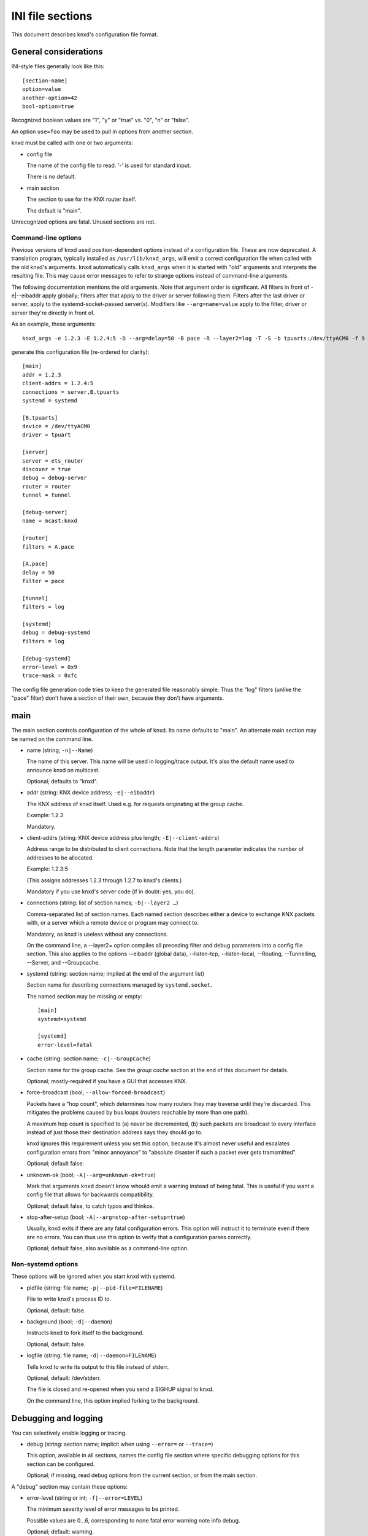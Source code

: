 =================
INI file sections
=================

This document describes knxd's configuration file format.

General considerations
======================

INI-style files generally look like this::

    [section-name]
    option=value
    another-option=42
    bool-option=true

Recognized boolean values are "1", "y" or "true" vs. "0", "n" or "false".

An option ``use=foo`` may be used to pull in options from another section.

knxd must be called with one or two arguments:

* config file

  The name of the config file to read. '-' is used for standard input.

  There is no default.

* main section

  The section to use for the KNX router itself.
  
  The default is "main".

Unrecognized options are fatal. Unused sections are not.

Command-line options
--------------------

Previous versions of knxd used position-dependent options instead of a
configuration file. These are now deprecated. A translation program,
typically installed as ``/usr/lib/knxd_args``, will emit a correct
configuration file when called with the old knxd's arguments. ``knxd``
automatically calls ``knxd_args`` when it is started with "old" arguments
and interprets the resulting file. This may cause error messages to refer
to strange options instead of command-line arguments.

The following documentation mentions the old arguments. Note that
argument order is significant. All filters in front of -e|--eibaddr apply
globally; filters after that apply to the driver or server following them.
Filters after the last driver or server, apply to the systemd-socket-passed
server(s). Modifiers like ``--arg=name=value`` apply to the filter, driver or
server they're directly in front of.

As an example, these arguments::

    knxd_args -e 1.2.3 -E 1.2.4:5 -D --arg=delay=50 -B pace -R --layer2=log -T -S -b tpuarts:/dev/ttyACM0 -f 9 -t 252 -B log

generate this configuration file (re-ordered for clarity)::

    [main]
    addr = 1.2.3
    client-addrs = 1.2.4:5
    connections = server,B.tpuarts
    systemd = systemd

    [B.tpuarts]
    device = /dev/ttyACM0
    driver = tpuart

    [server]
    server = ets_router
    discover = true
    debug = debug-server
    router = router
    tunnel = tunnel

    [debug-server]
    name = mcast:knxd

    [router]
    filters = A.pace

    [A.pace]
    delay = 50
    filter = pace

    [tunnel]
    filters = log

    [systemd]
    debug = debug-systemd
    filters = log

    [debug-systemd]
    error-level = 0x9
    trace-mask = 0xfc

The config file generation code tries to keep the generated file reasonably
simple. Thus the "log" filters (unlike the "pace" filter) don't have a
section of their own, because they don't have arguments.

main
====

The main section controls configuration of the whole of knxd. Its name
defaults to "main". An alternate main section may be named on the command
line.

* name (string; ``-n|--Name``)

  The name of this server. This name will be used in logging/trace output.
  It's also the default name used to announce knxd on multicast.

  Optional; defaults to "knxd".

* addr (string: KNX device address; ``-e|--eibaddr``)

  The KNX address of knxd itself. Used e.g. for requests originating at the
  group cache.

  Example: 1.2.3

  Mandatory.

* client-addrs (string: KNX device address plus length; ``-E|--client-addrs``)

  Address range to be distributed to client connections. Note that the
  length parameter indicates the number of addresses to be allocated.

  Example: 1.2.3:5

  (This assigns addresses 1.2.3 through 1.2.7 to knxd's clients.)

  Mandatory if you use knxd's server code (if in doubt: yes, you do).

* connections (string: list of section names; ``-b|--layer2 …``)

  Comma-separated list of section names. Each named section describes
  either a device to exchange KNX packets with, or a server which a
  remote device or program may connect to.

  Mandatory, as knxd is useless without any connections.

  On the command line, a --layer2= option compiles all preceding filter
  and debug parameters into a config file section. This also applies to
  the options --eibaddr (global data), --listen-tcp, --listen-local,
  --Routing, --Tunnelling, --Server, and --Groupcache.

* systemd (string: section name; implied at the end of the argument list)

  Section name for describing connections managed by ``systemd.socket``.

  The named section may be missing or empty::

      [main]
      systemd=systemd

      [systemd]
      error-level=fatal

* cache (string: section name; ``-c|--GroupCache``)

  Section name for the group cache. See the `group cache` section at the
  end of this document for details.

  Optional; mostly-required if you have a GUI that accesses KNX.

* force-broadcast (bool; ``--allow-forced-broadcast``)

  Packets have a "hop count", which determines how many routers they may
  traverse until they're discarded. This mitigates the problems caused by
  bus loops (routers reachable by more than one path).

  A maximum hop count is specified to (a) never be decremented, (b) such
  packets are broadcast to every interface instead of just those their
  destination address says they should go to.

  knxd ignores this requirement unless you set this option, because it's
  almost never useful and escalates configuration errors from "minor
  annoyance" to "absolute disaster if such a packet ever gets tramsmitted".

  Optional; default false.

* unknown-ok (bool; ``-A|--arg=unknown-ok=true``)

  Mark that arguments ``knxd`` doesn't know whould emit a warning instead
  of being fatal. This is useful if you want a config file that allows
  for backwards compatibility.

  Optional; default false, to catch typos and thinkos.

* stop-after-setup (bool; ``-A|--arg=stop-after-setup=true``)

  Usually, knxd exits if there are any fatal configuration errors. 
  This option will instruct it to terminate even if there are no errors.
  You can thus use this option to verify that a configuration parses
  correctly.

  Optional; default false, also available as a command-line option.

Non-systemd options
-------------------

These options will be ignored when you start knxd with systemd.

* pidfile (string: file name; ``-p|--pid-file=FILENAME``)

  File to write knxd's process ID to.

  Optional, default: false.

* background (bool; ``-d|--daemon``)

  Instructs knxd to fork itself to the background.

  Optional, default: false.

* logfile (string: file name; ``-d|--daemon=FILENAME``)

  Tells knxd to write its output to this file instead of stderr.

  Optional, default: /dev/stderr.
  
  The file is closed and re-opened when you send a SIGHUP signal to knxd.
  
  On the command line, this option implied forking to the background.

Debugging and logging
=====================

You can selectively enable logging or tracing.

* debug (string: section name; implicit when using ``--error=`` or ``--trace=``)

  This option, available in all sections, names the config file section
  where specific debugging options for this section can be configured.

  Optional; if missing, read debug options from the current section, or
  from the main section.

A "debug" section may contain these options:

* error-level (string or int; ``-f|--error=LEVEL``)

  The minimum severity level of error messages to be printed.

  Possible values are 0…6, corresponding to none fatal error warning note info debug.

  Optional; default: warning.

* trace-mask (int; ``-t|--trace=MASK``)

  A bitmask corresponding to various types of loggable messages to help
  tracking down problems in knxd or one of its devices.

  For the meaning of possible values, read the source code. Notable bit
  positions:

  * 0

    byte-level tracing.

  * 1 

    Packet-level tracing.

  * 2

    Driver state transitions.

    This level used to also be used for logging KNX packets in a
    human-readable way; this has been subsumed by the "log" filter.

  * 3

    Dispatcher state transitions.

    The dispatcher (src/libserver/router.cpp) is the heart of knxd. it
    controls all drivers and decides to which drivers to re-distribute
    incoming packets.

  * 4

    Anything that's not a driver and talks directly to the dispatcher
    (group cache, high-level functions exposed by knxd's internal
    protocol). Also some more dispatcher states.

  * 6

    Debugging of flow control issues.

  Optional; default: no tracing.

  Thus, if you want to debug packet-level tracing and flow control, you'd
  use ``trace-mask=0x42``. If you don't know what is happening and want a
  full debug log, ``0xffe`` is often useful.

  .. Note::

      "packet-level tracing" does *not* include the data / control messages
      that are exchanged between the KNXD core and one of its drivers. You
      should thus also add ``-B log``.
 
.. Note::

    TODO: decide on a reasonable set of message types and allow selecting them
    by name.

* timestamps (bool; ``--no-timestamp``)

  Flag whether messages should include timestamps (since the start of knxd).

  You may turn these off when your logging system already reports with
  sufficient granularity or when you require reproducible logging output
  for tests.

  Optional; default: true.

The defaults are also used when no debug section exists.

Drivers
=======

A driver is a link to a KNX interface or router which knxd establishes when
it starts up. (In contrast, a server (below) is a point of connection which
knxd establishes so that other interfaces, routers or clients may connect
to it.)

Each interface in your "main" section names a section where that
interface's driver is configured. If a driver doesn't need any
configuration you may just use the name of the driver. Thus::

    [main]
    connections=foo,…

and::

    [main]
    connections=my-driver,…

    [my-driver]
    driver=foo

are equivalent, as are::

    [main]
    connections=my-driver,…

    [my-driver]
    driver=foo
    some-options=true

and::

    [main]
    connections=foo,…

    [foo]
    some-options=true

On the command line, driver options used to be added after the driver name,
separated by colons. The order of options reflects this. For example, the
driver "tpuart" accepted "device" and "baudrate" options; this command line::

    -b tpuarts:/dev/ttyACM0:19200

would be translated to a section::

    [X.tpuarts]
    driver=tpuart
    device=/dev/ttyACM0
    baudrate=19200

Common options
--------------

These options apply to all drivers and servers.

* ignore (bool; ``--arg=ignore=true``)

  The driver is configured, but not started up automatically.

  *Note*: Starting up knxd still fails if there is a configuration error.

* may-fail (bool; ``--arg=may-fail=true``)

  If the driver doesn't initially start up, knxd will continue anyway
  instead of terminating with an error.

* retry-delay (int (seconds), ``--arg=retry-delay=NUM``)

  If the driver fails to start (or dies), knxd will restart it after this
  many seconds.

  Default: zero: no restart.

* max-retry (int, ``--arg=max-retry=NUM``)

  The maximum number of retries before giving up.

  Default: zero: infinite (if retry-delay is positive)

* send-timeout (int (seconds), ``--arg=send-timeout=NUM``)

  Transmission timeout. If a driver does not indicate that it's ready for
  the next transmission after this many seconds, it will be marked as
  failing.

  Note that this value is ineffective when using the "queue" filter.

  Default: 10 seconds.

If retrying is active but "may-fail" is false, the driver must start
correctly when knxd starts up. It will only be restarted once knxd is,
or rather has been, fully operative.

A restarting driver will not participate in packet transmission.

dummy
-----

This driver discards all packets.

It does not have any options.

ip
--

This driver attaches to the multicast system. It is a minimal version of
the "router" server's routing code (no tunnel server, no discovery).

Never use this driver and the "ets_router" server on the same multicast
address.

* multicast-address (string: IP address)

  The multicast IP address to use.

  Optional; the default is 224.0.23.12.

* port (int)

  The UDP port to listen on / transmit to.

  Optional; the default is ``3671``.

* interface (string: interface name)

  The IP interface to use.

  Optional; the default is the first broadcast-capable interface on your
  system, or the interface which your default route uses.

ipt
---

This driver is a tunnel client, i.e. it attaches to a remote tunnel server.
Hardware IP interfaces frequently use this feature.

You may need the "single" filter in front of this driver.

Note that some of these devices exhibit an implementation bug: after 3.5
weeks an internal timer overruns (the number of milliseconds exceeds 2³¹).
If this happens, add a "retry-delay" option to cause knxd to reconnect
instead of terminating.

* ip-address (string: IP address)

  The address (or host name) of the tunnel server to connect to.

  Mandatory.

* dest-port (int)

  The port to send to.
  
  Optional; the default is 3671.

* src-port (int)

  The port to send from.

  Optional; by default, the OS will assign a free port.

* nat (bool; implied by using ``iptn`` instead of ``ipt``)

  Require network address translation.

  TODO: when would you need that?

* heartbeat-timer (int; seconds)

  Timer for periodically checking whether the server is still connected
  to us.

  The default is 30.

* heartbeat-retries

  Retry timer for coping with lost heartbeat packets.

  The default is 3. If more consecutive heartbeat packets are unanswered,
  the interface will be considered failed.

The following options are not recognized unless "nat" is set.

* nat-ip (string: IP address)

  ??
  
  Mandatory if "nat" is set, otherwise disallowed.

* data-port (int)

  ??
  
  Mandatory if "nat" is set, otherwise disallowed.

iptn
----

See ``ipt``.

usb
---

This driver talks to "standard" KNX interfaces with USB. These interfaces
use the HID protocol, which is almost but not quite entirely unsuitable for
KNX but has the advantage that you can plug such an adapter into any
Windows computer and start ETS, without installing a special driver.

Usually, you do not need any options unless you have more than one of these
interfaces or it has non-standard configuration, as knxd will find it by itself.

You may need the "single" filter in front of this driver.

You may need a UDEV rule that changes the USB device's ownership to knxd.

These devices use one of three related protocols: EMI1, EMI2, or CEMI. The
driver auto-detects wvich version to use.

Warning: bus+device numbers may change after rebooting.

* bus (int)

  The USB bus the interface is plugged into.

* device (int)

  The interface's device number on the bus.

  It's an error to specify this option without also using "bus".

* config (int)

  The USB configuration to use on this device. Most interfaces only have
  one, so this option is not needed.

  It's an error to specify this option without also using "device".

* setting (int)

  The setting to use on this device configuration. Most interfaces only
  have one, so this option is not needed.

  It's an error to specify this option without also using "config".

* interface (int)

  The interface to use on this setting. Most interfaces only
  have one, so this option is not needed.

  It's an error to specify this option without also using "setting".

* version

  The EMI protocol version to use (1, 2, or 3).

  Default: None, the protocol to be used is auto-detected.

The following options control repetition of unacknowledged packets. They
also apply to the "ft12" and "ft12cemi" drivers which wrap EMI1 / CEMI data
in a serial protocol.

* send-timeout (int; ``--send-delay=MSEC``)

  USB devices confirm packet transmission. This option controls how long
  to wait until proceeding. A warning is printed when that happens.

  The default is 0.3 seconds.

  Note that this driver's old "send-delay" option is misnamed, as the
  timeout is pre-emted when the remote side signals that is has accepted
  the packet.

* send-retries (int)

  The number of times to repeat the transmission of a packet. If
  (ultimately) unsuccessful, the packet will be discarded.

  The default is 3.

tpuart
-------

A TPUART or TPUART-2 interface IC. These are typically connected using either
USB or (on Raspberry Pi-style computers) a built-in 3.3V serial port.

* device (string: device file name)

  The device to connect to.

  Optional; the default is /dev/ttyKNX1 which is a symlink created by a
  udev rule, which you need anyway in order to change the device's owner.

* baudrate (int)

  Interface speed. This is interface specific, and configured in hardware.

  Optional; the default is 19200.

Alternately you can use::

    socat TCP-LISTEN:55332,reuseaddr /dev/ttyACM0,b19200,parenb,raw

on a remote computer, and connect to it via TCP. The options to use are

* ip-address=REMOTE

  The IP address (or host name) of the system ``socat`` runs on.

  Mandatory.

* dest-port=PORTNR

  The TCP port to connect to.

  Mandatory; use whatever free port you used on ``socat``'s command line.

On the command line, these drivers are called "tpuarts" and "tpuarttcp", for
compatibility with earlier versions.

ft12
----

An older serial interface to KNX which wraps the EMI1 protocol in serial framing.

TODO: which devices use this?

* baudrate (int)

  Interface speed. This is interface specific, and configured in hardware.

  Optional; the default is 19200.

* send-timeout (``--arg=send-timeout=MSEC``)

  EMI1 devices confirm packet transmission. This option controls how long
  to wait until proceeding. A warning is printed when that happens.

  The default is 0.3 seconds.

As with "tpuart", this device can be used remotely. On the command line,
the driver's name is "ft12tcp". Use this command on the remote side::

    socat TCP-LISTEN:55332,reuseaddr /dev/ttyACM0,b19200,parenb,raw

The "send-timeout" and "send-retries" options, described above on the "usb"
driver, can also be applied to this driver.

ft12cemi
--------

A newer serial interface to KNX.

TODO: which devices use this?

* baudrate (int)

  Interface speed. This is interface specific, and configured in hardware.

  Optional; the default is 19200.

* send-timeout (int; ``--arg=send-timeout=MSEC``)

  CEMI devices confirm packet transmission. This option controls how long
  to wait until proceeding. A warning is printed when that happens.

  The default is 0.3 seconds.

As with "tpuart", this device can be used remotely. On the command line,
the driver's name is "ft12cemitcp". Use this command on the remote side::

    socat TCP-LISTEN:55332,reuseaddr /dev/ttyACM0,b19200,parenb,raw

The ``send-timeout`` and ``send-retries`` options, described above on the "usb"
driver, can also be applied to this driver.

ncn5120
-------

A mostly-TPUART2-compatible KNX interface IC.

This driver uses the same options as "tpuarts". Its default baudrate is
38400.

As with "tpuart", this device can be used remotely. On the command line,
the driver's name is "ncn5120tcp". Use this command on the remote side::

    socat TCP-LISTEN:55332,reuseaddr /dev/ttyACM0,b38400,raw

More common options
-------------------

Some drivers accept these options.

* ack-group (bool; ``--tpuarts-ack-all-group``)

  Accept all group-addressed packets, instead of checking which knxd can
  forward. This option is usually a no-op because knxd forwards all
  packets anyway.

  This option only applies to drivers which directly connect to a
  twisted-pair KNX wire.

  Optional; default false.

* ack-individual (bool; ``--tpuarts-ack-all-individual``)

  Accept all device-addressed packets, instead of checking which knxd can
  forward. This option is not a no-op because, while knxd defaults to
  forwarding all packets, it won't accept messages to devices that it
  knows to be on the bus on which the message in question arrived.

  This option only applies to drivers which directly connect to a
  twisted-pair KNX wire.

  Optional; default false.

* reset (bool; ``--tpuarts-disch-reset``)

  Reset the device while connecting to it. This also affects
  reconnections due to timeout.

  Optional; default false.

* monitor (bool; ``--no-monitor``)

  Use this device as a bus monitor.

  When this option is set, no data will be sent to or accepted from this device.
  It will be set to bus-monitor mode and all incoming messages will only
  be forwarded to bus-monitoring clients.

  Optional; default false.

  If you want to monitor a specific device while using it normally, use
  the "monitor" filter instead.

  If you want to log all packets passing through knxd, use the
  "vbusmonitor" commands instead.

  There is no way to switch between bus monitoring and normal mode.
  This is intentional.

  Before v0.12, knxd did not adequately distinguish between monitoring
  and normal operation; instead, it switched the first interface without a
  --no-monitor option to monitoring whenever a client wanted a bus
  monitor. This no longer happens.

Servers
=======

A server is a point of connection which knxd establishes so that other
interfaces, routers or clients may connect to it. (In contrast, a driver is
a link to a KNX interface or router which knxd establishes when it starts up.)

Common options
--------------

See the "Common options" section under "Drivers", above.

ets_router
----------

The "ets_router" server allows clients to discover knxd and to connect to it
with the standardized KNX tunneling or routing protocols.

*Do not* use this server and the "ip" driver at the same time (unless you
specify different multicast addresses).

* tunnel (str; ``-T|--Tunnelling``)

  Allow client connections via tunneling. This is typically used by
  single devices or programs.

  This option names a section with configuration for tunnelled
  connections. It's OK if that section doesn't exist or is empty.

  Optional; tunneling is disabled if not set.

* router (str; ``-R|--Routing``)

  Exchange packets via multicast. This is typically used by other KNX
  routers.

  This option names a section with configuration for the multicast
  connection. It's OK if that section doesn't exist or is empty.

  Optional; multicast is disabled if not set.

* discover (bool; ``-D|--Discovery``)

  Reply to KNX discovery packets. Programs like ETS send these packets to
  discover routers and tunnels.

  Optional; default false.

* multi-port (bool; ``--multi-port`` / ``--single-port``)

  If set, instructs knxd to use a separate port for exchanging KNX data
  instead of using the default port. This allows two KNX routers (knxd or
  otherwise) to co-exist on the same computer.

  Unfortunately, using a single port is so common that some programs,
  like ETS, ignore packets from a different port, even if that port is
  announced in the discovery phase.

  Optional; default false (for now).

* interface (string; 3rd option of ``-S``/``--Server``)

  The IP interfce to use. Useful if your KNX router has more than one IP
  interface.

  Optional; defaults to the interface with the default route.

* multicast-address (string: IP address; 1st option of -S/--Server)

  The multicast IP address to use.

  Optional; the default is 224.0.23.12.

* port (int; 2nd option of ``-S``/``--Server``)

  The UDP port to listen on / transmit to.

  Optional; the default is 3671.

* name (string; not available)

  The server name announced in Discovery packets.

  Optional: default: the name configured in the "main" section, or "knxd".

On the command line, this server is typically used as "-DTRS". The
-S|--Server argument has to be used last and accepted the options mentioned
above.

knxd_unix
---------

Allow local knxd-specific clients to connect using a Unix-domain socket.

* path (string: file name; 1st option to ``-u|--listen-local``)

  Path to the socket file to use.

  Optional; default /run/knx.

* systemd-ignore (bool; ``--arg=systemd-ignore=BOOL``)

  Ignore this option when knxd is started via systemd.

  Optional; default "true" if no path option is used.

knxd_tcp
--------

Allow remote knxd-specific clients to connect using a TCP socket.

* ip-address (string: IP address; 1st option to ``-i|--listen-tcp``)

  Bind to this address.

  Default: none, i.e. listen on all addresses the system is using.

* port (int; 2nd option to ``-i|--listen-tcp``)

  TCP port to bind to.

  Optional; default 6720.

* systemd-ignore (bool; ``--arg=systemd-ignore=BOOL``)

  Ignore this option when knxd is started via systemd.

  Optional; default "true" if no port option is used.

Filters
=======

A filter is a module which is inserted between the knx router itself and a
specific driver. You specify filters with a ``filters=`` option in the
driver's or server's section.

On the command line, ``-B|--filter=NAME`` told knxd to apply this filter to the
next-specified driver.

Each filter names a section where that filter is configured. If a filter
doesn't need any configuration you may just use the name of the filter.
Thus::

    -B foo -B bar -b some-driver

translates to::

    [some-driver]
    filters=foo,bar

which is equivalent to::

    [my-driver]
    driver=some-driver
    filters=my-foo,my-bar

    [my-foo]
    filter=foo

    [my-bar]
    filter=bar

For a more elaborate example::

    --arg=some-option --filter=foo --arg=an-option_a-value --layer2=some-driver

translates to::

    [my-driver]
    driver=some-driver
    filters=my-filter,…
    an-option=a-value

    [my-filter]
    filter=foo
    some-option=true

If you just use::

    -B foo -b some-driver

this can be simplified to::

    [some-driver]
    filters=foo

Of course, all of these examples also add the driver's section name
("my-driver" or "some-driver") to the ``connections=`` parameter in the main
section.

Filters are applied in order; conceptually, the knx router is added at the
beginning of the filter list, while the driver itself is at the end.
Transmitted packets pass that chain from beginning to end, while received
packets move the other way.

If you specify filters on a server, each driver that's started by the
server gets this set of filters.

single
------

This filter allows knxd to connect to devices which only expect (or accept)
a single device. Thus, on outgoing packets knxd will remember the sender's
address in order to re-address any replies (if they're addressed
individually).

* address (``--arg=address=N.N.N``)

  The "single" filter typically uses knxd's address. However, that
  address is also used for multicast and thus is on the wrong line.

  Thus, you can use this option to assign a different address.

If you use this filter behind an ``ipt:`` driver, the address it uses will be
replaced with the one assigned by the remote server.

remap
-----

This filter allows knxd to connect to devices which internally use
somewhat-random addresses. This may happen when a remote system reconnects
and re-uses its old address instead of the new one.
Thus, on incoming packets knxd will remember the sender's
address in order to re-address any replies (if they're addressed
individually).

This filter can also be used to connect remote networks with
physical addresses that collide with whatever is connected to the rest of
knxd.

Unlike the "single" filter, "remap" does not take an address parameter
because its whole point is to use the address assigned to the link by knxd.

queue
-----

The normal behavior of knxd is to couple the transmission speed of all its
interfaces, so that packets are transmitted on all of them (if they request
them) at roughly the same speed, i.e. that of the slowest interface.

This filter implements a queue which decouples an interface, so that its
speed does not affect the rest of the system.

The "queue" filter does not yet have any parameters.

pace
----

Limit the rate at which packets are transmitted to an interface.

* delay (float, msec)

  The delay between transmissions.
  
  Optional. The default is 20 msec.

* delay-per-byte (float, msec)

  Additional delay per byte of longer messages, in milliseconds.
  
  Optional; the default is 1 msec, which roughly corresponds to one byte
  at 9600 baud (speed of the KNX bus).

  Note that the fixed part of the protocol is ignored here: a "short
  write" has an additional length delay of zero. The fixed-overhead part
  of the KNX protocol should be factored into the per-message delay.

* incoming (float, proportion)

  Normally, the "pace" filter only considers outgoing packets. However,
  since KNX is a bus, incoming data also need to be considered.

  This parameter controls how much incoming data should contribute to the
  filter's delay.

  Optional. The default is 0.75.

The pace filter's timer starts when a packet has successfully been
transmitted. Thus it should only be necessary in front of the multicast
driver (which does not have transmission confirmation). However, there are
buggy KNX interfaces out there which acknowledge reception of packets
*before* checking whether they have free buffer space for more data …

Note that knxd schedules packet transmission synchronously. Thus, this
filter acts globally (it delays transmission to *all* interfaces) unless
there is a ``queue`` filter in front of it.

monitor
-------

This filter forwards all packets passing through it to knxd's bus monitoring
system.

TODO.

log
---

This filter logs all packets passing through it to knxd's logging system.

* name (string; ``--arg=name=NAME``)

  Set the output's name. The default is "logsection/driversection".

* recv (bool; ``--arg=recv=BOOL``)

  Log incoming packets. Defaults to true.

* send (bool; ``--arg=send=BOOL``)

  Log outgoing packets. Defaults to true.

* state (bool; ``--arg=state=BOOL``)

  Log state transitions (link up/down). Defaults to true.

* addr (bool; ``--arg=addr=BOOL``)

  Log address checks, i.e. whether the driver knows and/or accepts 
  a particular device or group address. Defaults to false.

* monitor (bool; ``--arg=monitor=BOOL``)

  Log bus monitor packets. Defaults to false.

dummy
-----

This filter does nothing.

Special settings
================

These are enabled by naming them in designated wntries of your main section.

Thus, you enable the group cache with::

    [main]
    cache=gc
    [gc]
    max-size=200

If you don't want to use any parameters, you don't need to add the section::

    [main]
    cache=gc

group cache
-----------

* max-size (int; option of ``-c|--GroupCache``)

  The maximum number of messages that the group cache will store.

  Optional; no default = no limit. There are 65535 possible group address
  entries which only occupy a few bytes each, so the recommended usage is
  to not specify a maximum.

  This is the optional parameter of the ``--GroupCache`` argument.

